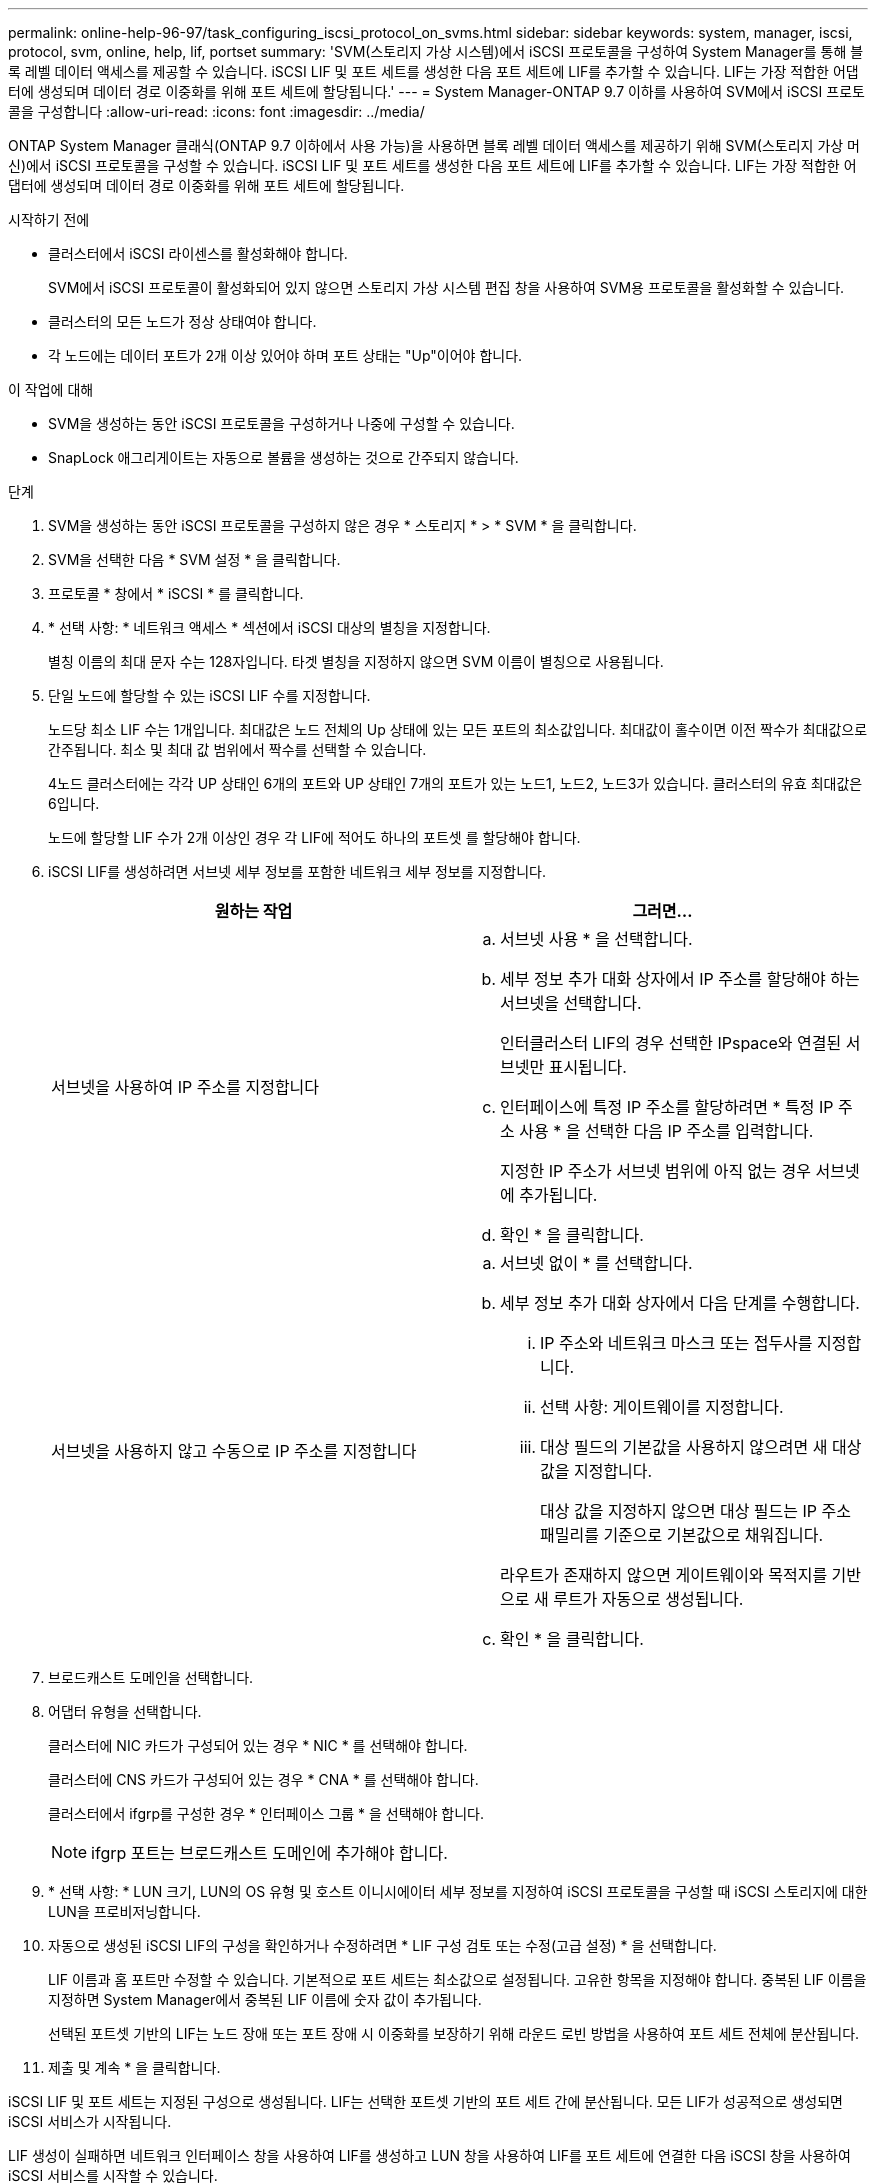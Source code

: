 ---
permalink: online-help-96-97/task_configuring_iscsi_protocol_on_svms.html 
sidebar: sidebar 
keywords: system, manager, iscsi, protocol, svm, online, help, lif, portset 
summary: 'SVM(스토리지 가상 시스템)에서 iSCSI 프로토콜을 구성하여 System Manager를 통해 블록 레벨 데이터 액세스를 제공할 수 있습니다. iSCSI LIF 및 포트 세트를 생성한 다음 포트 세트에 LIF를 추가할 수 있습니다. LIF는 가장 적합한 어댑터에 생성되며 데이터 경로 이중화를 위해 포트 세트에 할당됩니다.' 
---
= System Manager-ONTAP 9.7 이하를 사용하여 SVM에서 iSCSI 프로토콜을 구성합니다
:allow-uri-read: 
:icons: font
:imagesdir: ../media/


[role="lead"]
ONTAP System Manager 클래식(ONTAP 9.7 이하에서 사용 가능)을 사용하면 블록 레벨 데이터 액세스를 제공하기 위해 SVM(스토리지 가상 머신)에서 iSCSI 프로토콜을 구성할 수 있습니다. iSCSI LIF 및 포트 세트를 생성한 다음 포트 세트에 LIF를 추가할 수 있습니다. LIF는 가장 적합한 어댑터에 생성되며 데이터 경로 이중화를 위해 포트 세트에 할당됩니다.

.시작하기 전에
* 클러스터에서 iSCSI 라이센스를 활성화해야 합니다.
+
SVM에서 iSCSI 프로토콜이 활성화되어 있지 않으면 스토리지 가상 시스템 편집 창을 사용하여 SVM용 프로토콜을 활성화할 수 있습니다.

* 클러스터의 모든 노드가 정상 상태여야 합니다.
* 각 노드에는 데이터 포트가 2개 이상 있어야 하며 포트 상태는 "Up"이어야 합니다.


.이 작업에 대해
* SVM을 생성하는 동안 iSCSI 프로토콜을 구성하거나 나중에 구성할 수 있습니다.
* SnapLock 애그리게이트는 자동으로 볼륨을 생성하는 것으로 간주되지 않습니다.


.단계
. SVM을 생성하는 동안 iSCSI 프로토콜을 구성하지 않은 경우 * 스토리지 * > * SVM * 을 클릭합니다.
. SVM을 선택한 다음 * SVM 설정 * 을 클릭합니다.
. 프로토콜 * 창에서 * iSCSI * 를 클릭합니다.
. * 선택 사항: * 네트워크 액세스 * 섹션에서 iSCSI 대상의 별칭을 지정합니다.
+
별칭 이름의 최대 문자 수는 128자입니다. 타겟 별칭을 지정하지 않으면 SVM 이름이 별칭으로 사용됩니다.

. 단일 노드에 할당할 수 있는 iSCSI LIF 수를 지정합니다.
+
노드당 최소 LIF 수는 1개입니다. 최대값은 노드 전체의 Up 상태에 있는 모든 포트의 최소값입니다. 최대값이 홀수이면 이전 짝수가 최대값으로 간주됩니다. 최소 및 최대 값 범위에서 짝수를 선택할 수 있습니다.

+
4노드 클러스터에는 각각 UP 상태인 6개의 포트와 UP 상태인 7개의 포트가 있는 노드1, 노드2, 노드3가 있습니다. 클러스터의 유효 최대값은 6입니다.

+
노드에 할당할 LIF 수가 2개 이상인 경우 각 LIF에 적어도 하나의 포트셋 를 할당해야 합니다.

. iSCSI LIF를 생성하려면 서브넷 세부 정보를 포함한 네트워크 세부 정보를 지정합니다.
+
|===
| 원하는 작업 | 그러면... 


 a| 
서브넷을 사용하여 IP 주소를 지정합니다
 a| 
.. 서브넷 사용 * 을 선택합니다.
.. 세부 정보 추가 대화 상자에서 IP 주소를 할당해야 하는 서브넷을 선택합니다.
+
인터클러스터 LIF의 경우 선택한 IPspace와 연결된 서브넷만 표시됩니다.

.. 인터페이스에 특정 IP 주소를 할당하려면 * 특정 IP 주소 사용 * 을 선택한 다음 IP 주소를 입력합니다.
+
지정한 IP 주소가 서브넷 범위에 아직 없는 경우 서브넷에 추가됩니다.

.. 확인 * 을 클릭합니다.




 a| 
서브넷을 사용하지 않고 수동으로 IP 주소를 지정합니다
 a| 
.. 서브넷 없이 * 를 선택합니다.
.. 세부 정보 추가 대화 상자에서 다음 단계를 수행합니다.
+
... IP 주소와 네트워크 마스크 또는 접두사를 지정합니다.
... 선택 사항: 게이트웨이를 지정합니다.
... 대상 필드의 기본값을 사용하지 않으려면 새 대상 값을 지정합니다.
+
대상 값을 지정하지 않으면 대상 필드는 IP 주소 패밀리를 기준으로 기본값으로 채워집니다.



+
라우트가 존재하지 않으면 게이트웨이와 목적지를 기반으로 새 루트가 자동으로 생성됩니다.

.. 확인 * 을 클릭합니다.


|===
. 브로드캐스트 도메인을 선택합니다.
. 어댑터 유형을 선택합니다.
+
클러스터에 NIC 카드가 구성되어 있는 경우 * NIC * 를 선택해야 합니다.

+
클러스터에 CNS 카드가 구성되어 있는 경우 * CNA * 를 선택해야 합니다.

+
클러스터에서 ifgrp를 구성한 경우 * 인터페이스 그룹 * 을 선택해야 합니다.

+
[NOTE]
====
ifgrp 포트는 브로드캐스트 도메인에 추가해야 합니다.

====
. * 선택 사항: * LUN 크기, LUN의 OS 유형 및 호스트 이니시에이터 세부 정보를 지정하여 iSCSI 프로토콜을 구성할 때 iSCSI 스토리지에 대한 LUN을 프로비저닝합니다.
. 자동으로 생성된 iSCSI LIF의 구성을 확인하거나 수정하려면 * LIF 구성 검토 또는 수정(고급 설정) * 을 선택합니다.
+
LIF 이름과 홈 포트만 수정할 수 있습니다. 기본적으로 포트 세트는 최소값으로 설정됩니다. 고유한 항목을 지정해야 합니다. 중복된 LIF 이름을 지정하면 System Manager에서 중복된 LIF 이름에 숫자 값이 추가됩니다.

+
선택된 포트셋 기반의 LIF는 노드 장애 또는 포트 장애 시 이중화를 보장하기 위해 라운드 로빈 방법을 사용하여 포트 세트 전체에 분산됩니다.

. 제출 및 계속 * 을 클릭합니다.


iSCSI LIF 및 포트 세트는 지정된 구성으로 생성됩니다. LIF는 선택한 포트셋 기반의 포트 세트 간에 분산됩니다. 모든 LIF가 성공적으로 생성되면 iSCSI 서비스가 시작됩니다.

LIF 생성이 실패하면 네트워크 인터페이스 창을 사용하여 LIF를 생성하고 LUN 창을 사용하여 LIF를 포트 세트에 연결한 다음 iSCSI 창을 사용하여 iSCSI 서비스를 시작할 수 있습니다.
